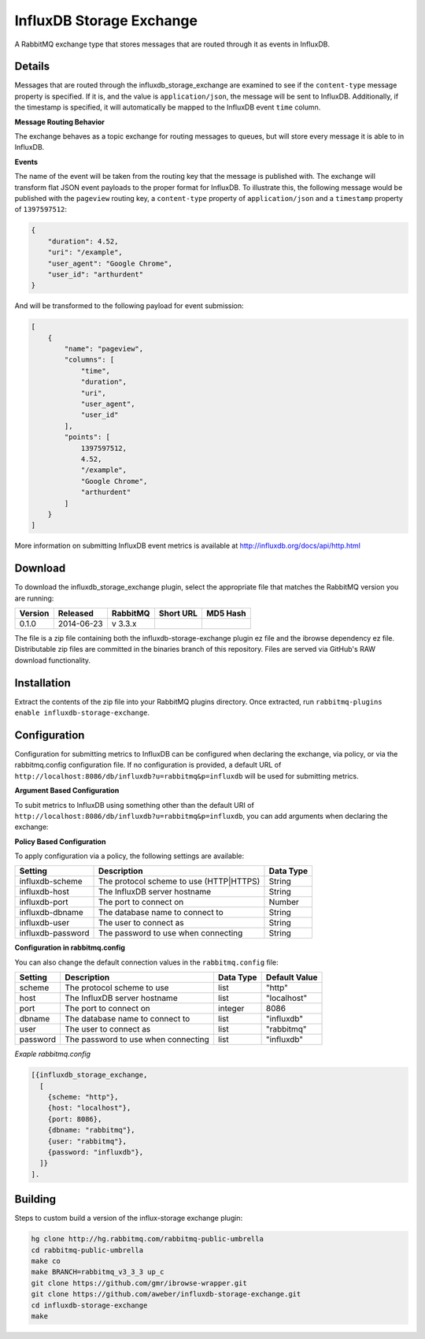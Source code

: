 InfluxDB Storage Exchange
=========================
A RabbitMQ exchange type that stores messages that are routed through it as
events in InfluxDB.

Details
-------
Messages that are routed through the influxdb_storage_exchange are examined to
see if the ``content-type`` message property is specified. If it is, and the value
is ``application/json``, the message will be sent to InfluxDB. Additionally, if
the timestamp is specified, it will automatically be mapped to the InfluxDB
event ``time`` column.

**Message Routing Behavior**

The exchange behaves as a topic exchange for routing  messages to queues, but
will  store every message it is able to in InfluxDB.

**Events**

The name of the event will be taken from the routing key that the message is
published with. The exchange will transform flat JSON event payloads to the
proper format for InfluxDB. To illustrate this, the following message would be
published with the ``pageview`` routing key, a ``content-type`` property of
``application/json`` and a ``timestamp`` property of ``1397597512``:

..  code-block:: javascript

    {
        "duration": 4.52,
        "uri": "/example",
        "user_agent": "Google Chrome",
        "user_id": "arthurdent"
    }

And will be transformed to the following payload for event submission:

..  code-block:: javascript

    [
        {
            "name": "pageview",
            "columns": [
                "time",
                "duration",
                "uri",
                "user_agent",
                "user_id"
            ],
            "points": [
                1397597512,
                4.52,
                "/example",
                "Google Chrome",
                "arthurdent"
            ]
        }
    ]

More information on submitting InfluxDB event metrics is available at
http://influxdb.org/docs/api/http.html

Download
--------
To download the influxdb_storage_exchange plugin, select the appropriate file
that matches the RabbitMQ version you are running:

+---------+------------+----------+-----------------------+----------------------------------+
| Version |  Released  | RabbitMQ | Short URL             | MD5 Hash                         |
+=========+============+==========+=======================+==================================+
|  0.1.0  | 2014-06-23 | v 3.3.x  |                       |                                  |
+---------+------------+----------+-----------------------+----------------------------------+

The file is a zip file containing both the influxdb-storage-exchange plugin ez file
and the ibrowse dependency ez file. Distributable zip files are committed in the
binaries branch of this repository. Files are served via GitHub's RAW download
functionality.

Installation
------------
Extract the contents of the zip file into your RabbitMQ plugins directory. Once
extracted, run ``rabbitmq-plugins enable influxdb-storage-exchange``.

Configuration
-------------
Configuration for submitting metrics to InfluxDB can be configured when
declaring the exchange, via policy, or via the rabbitmq.config configuration
file. If no configuration is provided, a default URL of
``http://localhost:8086/db/influxdb?u=rabbitmq&p=influxdb`` will be used for
submitting metrics.

**Argument Based Configuration**

To subit metrics to InfluxDB using something other than the default URI of
``http://localhost:8086/db/influxdb?u=rabbitmq&p=influxdb``, you can
add arguments when declaring the exchange:

+--------------+-----------------------------------------+-----------+
| Setting      | Description                             | Data Type |
+==============+=========================================+===========+
| x-scheme     | The protocol scheme to use (HTTP|HTTPS) | String    |
+--------------+----------------------------------------+-----------+
| x-host       | The InfluxDB server hostname            | String    |
+--------------+-----------------------------------------+-----------+
| x-port       | The port to connect on                  | Number    |
+--------------+-----------------------------------------+-----------+
| x-dbname     | The database name to connect to         | String    |
+--------------+-----------------------------------------+-----------+
| x-user       | The user to connect as                  | String    |
+--------------+-----------------------------------------+-----------+
| x-password   | The password to use when connecting     | String    |
+--------------+-----------------------------------------+-----------+

**Policy Based Configuration**

To apply configuration via a policy, the following settings are available:

+-------------------------+-----------------------------------------+-----------+
| Setting                 | Description                             | Data Type |
+=========================+=========================================+===========+
| influxdb-scheme         | The protocol scheme to use (HTTP|HTTPS) | String    |
+-------------------------+-----------------------------------------+-----------+
| influxdb-host           | The InfluxDB server hostname            | String    |
+-------------------------+-----------------------------------------+-----------+
| influxdb-port           | The port to connect on                  | Number    |
+-------------------------+-----------------------------------------+-----------+
| influxdb-dbname         | The database name to connect to         | String    |
+-------------------------+-----------------------------------------+-----------+
| influxdb-user           | The user to connect as                  | String    |
+-------------------------+-----------------------------------------+-----------+
| influxdb-password       | The password to use when connecting     | String    |
+-------------------------+-----------------------------------------+-----------+


**Configuration in rabbitmq.config**

You can also change the default connection values in the ``rabbitmq.config`` file:

+--------------+--------------------------------------+-----------+---------------+
| Setting      | Description                          | Data Type | Default Value |
+==============+======================================+===========+===============+
| scheme       | The protocol scheme to use           | list      | "http"        |
+--------------+--------------------------------------+-----------+---------------+
| host         | The InfluxDB server hostname         | list      | "localhost"   |
+--------------+--------------------------------------+-----------+---------------+
| port         | The port to connect on               | integer   | 8086          |
+--------------+--------------------------------------+-----------+---------------+
| dbname       | The database name to connect to      | list      | "influxdb"    |
+--------------+--------------------------------------+-----------+---------------+
| user         | The user to connect as               | list      | "rabbitmq"    |
+--------------+--------------------------------------+-----------+---------------+
| password     | The password to use when connecting  | list      | "influxdb"    |
+--------------+--------------------------------------+-----------+---------------+

*Exaple rabbitmq.config*

..  code-block:: erlang

    [{influxdb_storage_exchange,
      [
        {scheme: "http"},
        {host: "localhost"},
        {port: 8086},
        {dbname: "rabbitmq"},
        {user: "rabbitmq"},
        {password: "influxdb"},
      ]}
    ].

Building
--------
Steps to custom build a version of the influx-storage exchange plugin:

.. code-block:: bash

    hg clone http://hg.rabbitmq.com/rabbitmq-public-umbrella
    cd rabbitmq-public-umbrella
    make co
    make BRANCH=rabbitmq_v3_3_3 up_c
    git clone https://github.com/gmr/ibrowse-wrapper.git
    git clone https://github.com/aweber/influxdb-storage-exchange.git
    cd influxdb-storage-exchange
    make
